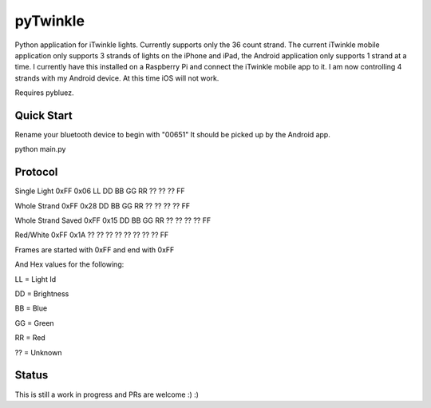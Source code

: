 pyTwinkle
======================================

Python application for iTwinkle lights.  Currently supports only the 36 count strand.  The current iTwinkle mobile application only supports 3 strands of lights on the iPhone and iPad, the Android application only supports 1 strand at a time.  I currently have this installed on a Raspberry Pi and connect the iTwinkle mobile app to it.  I am now controlling 4 strands with my Android device.  At this time iOS will not work.

Requires pybluez.

Quick Start
------------
Rename your bluetooth device to begin with "00651"  It should be picked up by the Android app.

python main.py

Protocol
--------

Single Light	0xFF	0x06	LL	DD	BB	GG	RR	??	??	??	FF

Whole Strand	0xFF	0x28	DD	BB	GG	RR	??	??	??	??	FF

Whole Strand Saved	0xFF	0x15	DD	BB	GG	RR	??	??	??	??	FF

Red/White	0xFF	0x1A	??	??	??	??	??	??	??	??	FF

Frames are started with 0xFF and end with 0xFF

And Hex values for the following:

LL = Light Id 

DD = Brightness

BB = Blue

GG = Green

RR = Red

?? = Unknown

Status
------

This is still a work in progress and PRs are welcome :) :)

